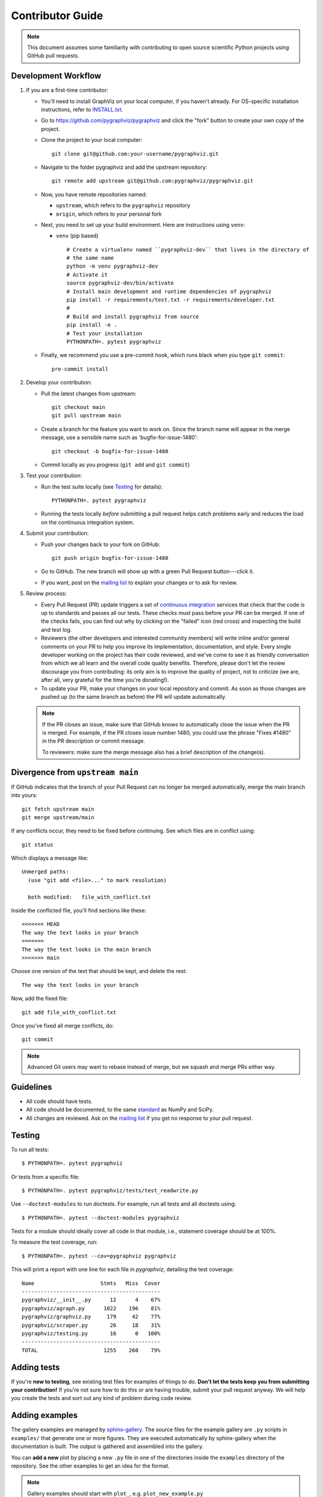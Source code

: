 .. _contributor_guide:

Contributor Guide
=================

.. note::
   This document assumes some familiarity with contributing to open source
   scientific Python projects using GitHub pull requests.

.. _dev_workflow:

Development Workflow
--------------------

1. If you are a first-time contributor:

   * You'll need to install GraphViz on your local computer, if you haven't
     already.  For OS-specific installation instructions, refer to `INSTALL.txt
     <https://github.com/pygraphviz/pygraphviz/blob/main/INSTALL.txt>`_.

   * Go to `https://github.com/pygraphviz/pygraphviz
     <https://github.com/pygraphviz/pygraphviz>`_ and click the
     "fork" button to create your own copy of the project.

   * Clone the project to your local computer::

      git clone git@github.com:your-username/pygraphviz.git

   * Navigate to the folder pygraphviz and add the upstream repository::

      git remote add upstream git@github.com:pygraphviz/pygraphviz.git

   * Now, you have remote repositories named:

     - ``upstream``, which refers to the ``pygraphviz`` repository
     - ``origin``, which refers to your personal fork

   * Next, you need to set up your build environment.
     Here are instructions using ``venv``:

     * ``venv`` (pip based)

       ::

         # Create a virtualenv named ``pygraphviz-dev`` that lives in the directory of
         # the same name
         python -m venv pygraphviz-dev
         # Activate it
         source pygraphviz-dev/bin/activate
         # Install main development and runtime dependencies of pygraphviz
         pip install -r requirements/test.txt -r requirements/developer.txt
         #
         # Build and install pygraphviz from source
         pip install -e .
         # Test your installation
         PYTHONPATH=. pytest pygraphviz

   * Finally, we recommend you use a pre-commit hook, which runs black when
     you type ``git commit``::

       pre-commit install

2. Develop your contribution:

   * Pull the latest changes from upstream::

      git checkout main
      git pull upstream main

   * Create a branch for the feature you want to work on. Since the
     branch name will appear in the merge message, use a sensible name
     such as 'bugfix-for-issue-1480'::

      git checkout -b bugfix-for-issue-1480

   * Commit locally as you progress (``git add`` and ``git commit``)

3. Test your contribution:

   * Run the test suite locally (see `Testing`_ for details)::

      PYTHONPATH=. pytest pygraphviz

   * Running the tests locally *before* submitting a pull request helps catch
     problems early and reduces the load on the continuous integration
     system.

4. Submit your contribution:

   * Push your changes back to your fork on GitHub::

      git push origin bugfix-for-issue-1480

   * Go to GitHub. The new branch will show up with a green Pull Request
     button---click it.

   * If you want, post on the `mailing list
     <https://groups.google.com/forum/#!forum/pygraphviz-discuss>`_ to explain your changes or
     to ask for review.

5. Review process:

   * Every Pull Request (PR) update triggers a set of `continuous integration
     <https://en.wikipedia.org/wiki/Continuous_integration>`_ services
     that check that the code is up to standards and passes all our tests.
     These checks must pass before your PR can be merged.  If one of the
     checks fails, you can find out why by clicking on the "failed" icon (red
     cross) and inspecting the build and test log.

   * Reviewers (the other developers and interested community members) will
     write inline and/or general comments on your PR to help
     you improve its implementation, documentation, and style.  Every single
     developer working on the project has their code reviewed, and we've come
     to see it as friendly conversation from which we all learn and the
     overall code quality benefits.  Therefore, please don't let the review
     discourage you from contributing: its only aim is to improve the quality
     of project, not to criticize (we are, after all, very grateful for the
     time you're donating!).

   * To update your PR, make your changes on your local repository
     and commit. As soon as those changes are pushed up (to the same branch as
     before) the PR will update automatically.

   .. note::

      If the PR closes an issue, make sure that GitHub knows to automatically
      close the issue when the PR is merged.  For example, if the PR closes
      issue number 1480, you could use the phrase "Fixes #1480" in the PR
      description or commit message.

      To reviewers: make sure the merge message also has a brief description of
      the change(s).

Divergence from ``upstream main``
---------------------------------

If GitHub indicates that the branch of your Pull Request can no longer
be merged automatically, merge the main branch into yours::

   git fetch upstream main
   git merge upstream/main

If any conflicts occur, they need to be fixed before continuing.  See
which files are in conflict using::

   git status

Which displays a message like::

   Unmerged paths:
     (use "git add <file>..." to mark resolution)

     both modified:   file_with_conflict.txt

Inside the conflicted file, you'll find sections like these::

   <<<<<<< HEAD
   The way the text looks in your branch
   =======
   The way the text looks in the main branch
   >>>>>>> main

Choose one version of the text that should be kept, and delete the
rest::

   The way the text looks in your branch

Now, add the fixed file::


   git add file_with_conflict.txt

Once you've fixed all merge conflicts, do::

   git commit

.. note::

   Advanced Git users may want to rebase instead of merge,
   but we squash and merge PRs either way.

Guidelines
----------

* All code should have tests.
* All code should be documented, to the same
  `standard <https://numpydoc.readthedocs.io/en/latest/format.html#docstring-standard>`_
  as NumPy and SciPy.
* All changes are reviewed.  Ask on the
  `mailing list <https://groups.google.com/forum/#!forum/pygraphviz-discuss>`_ if
  you get no response to your pull request.

Testing
-------

To run all tests::

    $ PYTHONPATH=. pytest pygraphviz

Or tests from a specific file::

    $ PYTHONPATH=. pytest pygraphviz/tests/test_readwrite.py

Use ``--doctest-modules`` to run doctests.
For example, run all tests and all doctests using::

    $ PYTHONPATH=. pytest --doctest-modules pygraphviz

Tests for a module should ideally cover all code in that module,
i.e., statement coverage should be at 100%.

To measure the test coverage, run::

  $ PYTHONPATH=. pytest --cov=pygraphviz pygraphviz

This will print a report with one line for each file in `pygraphviz`,
detailing the test coverage::

  Name                     Stmts   Miss  Cover
  --------------------------------------------
  pygraphviz/__init__.py      12      4    67%
  pygraphviz/agraph.py      1022    196    81%
  pygraphviz/graphviz.py     179     42    77%
  pygraphviz/scraper.py       26     18    31%
  pygraphviz/testing.py       16      0   100%
  --------------------------------------------
  TOTAL                     1255    260    79%

Adding tests
------------

If you're **new to testing**, see existing test files for examples of things to do.
**Don't let the tests keep you from submitting your contribution!**
If you're not sure how to do this or are having trouble, submit your pull request
anyway.
We will help you create the tests and sort out any kind of problem during code review.

Adding examples
---------------

The gallery examples are managed by
`sphinx-gallery <https://sphinx-gallery.readthedocs.io/>`_.
The source files for the example gallery are ``.py`` scripts in ``examples/`` that
generate one or more figures. They are executed automatically by sphinx-gallery when the
documentation is built. The output is gathered and assembled into the gallery.

You can **add a new** plot by placing a new ``.py`` file in one of the directories inside the
``examples`` directory of the repository. See the other examples to get an idea for the
format.

.. note:: Gallery examples should start with ``plot_``, e.g. ``plot_new_example.py``

General guidelines for making a good gallery plot:

* Examples should highlight a single feature/command.
* Try to make the example as simple as possible.
* Data needed by examples should be included in the same directory and the example script.
* Add comments to explain things are aren't obvious from reading the code.
* Describe the feature that you're showcasing and link to other relevant parts of the
  documentation.

SWIG Wrapper
------------

``pygraphviz`` uses SWIG to generate wrappers around the graphviz C code.
Any modifications to C source code should be made in the SWIG wrapper file,
``graphviz.i``, not ``graphviz_wrap.c`` as this file is auto-generated by
SWIG and any manual changes will be overwritten.
The wrappers can be generated with: ``swig -python pygraphviz/graphviz.i``.
This requires SWIG to be installed.

.. note::

   The wrappers must be generated from the top-level directory, i.e. ::

       swig -python pygraphviz/graphviz.i

   Attempting to regenerate the wrappers from another directory will result
   in broken builds.

Bugs
----

Please `report bugs on GitHub <https://github.com/pygraphviz/pygraphviz/issues>`_.
